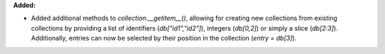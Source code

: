 **Added:**

* Added additional methods to `collection.__getitem__()`, allowing for creating new collections from existing collections by providing a list of identifiers (`db["id1","id2"]`), integers (`db[0,2]`) or simply a slice (`db[2:3]`). Additionally, entries can now be selected by their position in the collection (`entry = db[3]`).
